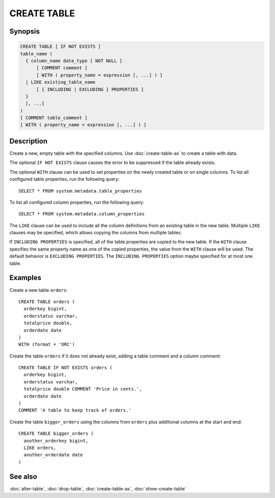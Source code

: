 ============
CREATE TABLE
============

Synopsis
--------

.. code-block:: text

    CREATE TABLE [ IF NOT EXISTS ]
    table_name (
      { column_name data_type [ NOT NULL ]
          [ COMMENT comment ]
          [ WITH ( property_name = expression [, ...] ) ]
      | LIKE existing_table_name
          [ { INCLUDING | EXCLUDING } PROPERTIES ]
      }
      [, ...]
    )
    [ COMMENT table_comment ]
    [ WITH ( property_name = expression [, ...] ) ]


Description
-----------

Create a new, empty table with the specified columns.
Use :doc:`create-table-as` to create a table with data.

The optional ``IF NOT EXISTS`` clause causes the error to be
suppressed if the table already exists.

The optional ``WITH`` clause can be used to set properties
on the newly created table or on single columns.  To list all configured table
properties, run the following query::

    SELECT * FROM system.metadata.table_properties

To list all configured column properties, run the following query::

    SELECT * FROM system.metadata.column_properties

The ``LIKE`` clause can be used to include all the column definitions from
an existing table in the new table. Multiple ``LIKE`` clauses may be
specified, which allows copying the columns from multiple tables.

If ``INCLUDING PROPERTIES`` is specified, all of the table properties are
copied to the new table. If the ``WITH`` clause specifies the same property
name as one of the copied properties, the value from the ``WITH`` clause
will be used. The default behavior is ``EXCLUDING PROPERTIES``. The
``INCLUDING PROPERTIES`` option maybe specified for at most one table.


Examples
--------

Create a new table ``orders``::

    CREATE TABLE orders (
      orderkey bigint,
      orderstatus varchar,
      totalprice double,
      orderdate date
    )
    WITH (format = 'ORC')

Create the table ``orders`` if it does not already exist, adding a table comment
and a column comment::

    CREATE TABLE IF NOT EXISTS orders (
      orderkey bigint,
      orderstatus varchar,
      totalprice double COMMENT 'Price in cents.',
      orderdate date
    )
    COMMENT 'A table to keep track of orders.'

Create the table ``bigger_orders`` using the columns from ``orders``
plus additional columns at the start and end::

    CREATE TABLE bigger_orders (
      another_orderkey bigint,
      LIKE orders,
      another_orderdate date
    )

See also
--------

:doc:`alter-table`, :doc:`drop-table`, :doc:`create-table-as`, :doc:`show-create-table`
